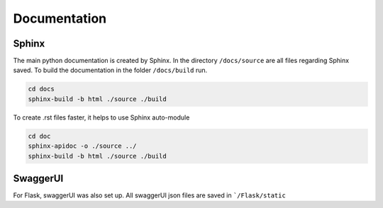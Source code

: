 Documentation
========================

Sphinx
-----------

The main python documentation is created by Sphinx. In the directory ``/docs/source`` are all files regarding Sphinx saved.
To build the documentation in the folder ``/docs/build`` run.

.. code-block:: python

    cd docs
    sphinx-build -b html ./source ./build

To create .rst files faster, it helps to use Sphinx auto-module

.. code-block:: python

    cd doc
    sphinx-apidoc -o ./source ../
    sphinx-build -b html ./source ./build


SwaggerUI
-----------

For Flask, swaggerUI was also set up. All swaggerUI json files are saved in ```/Flask/static``